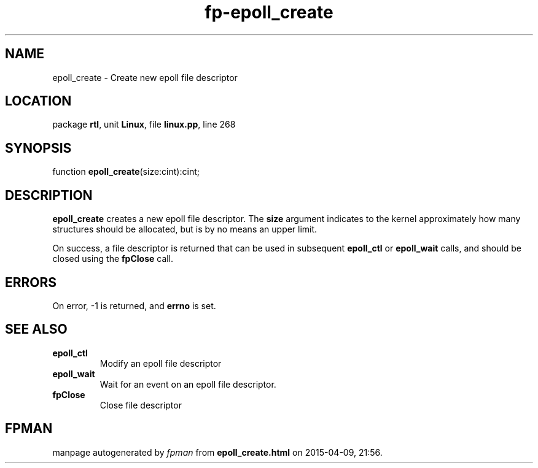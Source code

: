 .\" file autogenerated by fpman
.TH "fp-epoll_create" 3 "2014-03-14" "fpman" "Free Pascal Programmer's Manual"
.SH NAME
epoll_create - Create new epoll file descriptor
.SH LOCATION
package \fBrtl\fR, unit \fBLinux\fR, file \fBlinux.pp\fR, line 268
.SH SYNOPSIS
function \fBepoll_create\fR(size:cint):cint;
.SH DESCRIPTION
\fBepoll_create\fR creates a new epoll file descriptor. The \fBsize\fR argument indicates to the kernel approximately how many structures should be allocated, but is by no means an upper limit.

On success, a file descriptor is returned that can be used in subsequent \fBepoll_ctl\fR or \fBepoll_wait\fR calls, and should be closed using the \fBfpClose\fR call.


.SH ERRORS
On error, -1 is returned, and \fBerrno\fR is set.


.SH SEE ALSO
.TP
.B epoll_ctl
Modify an epoll file descriptor
.TP
.B epoll_wait
Wait for an event on an epoll file descriptor.
.TP
.B fpClose
Close file descriptor

.SH FPMAN
manpage autogenerated by \fIfpman\fR from \fBepoll_create.html\fR on 2015-04-09, 21:56.

